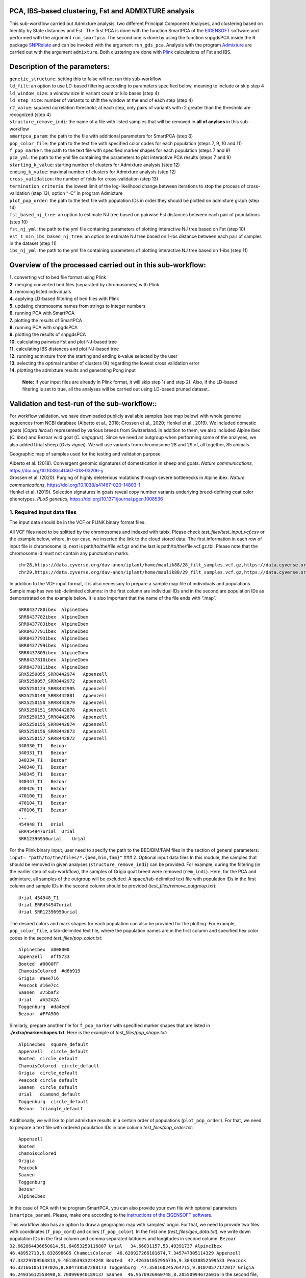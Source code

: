 .. _explore-genetic-structure:

PCA, IBS-based clustering, Fst and ADMIXTURE analysis
==================================================================

This sub-workflow carried out Admixture analysis, two different
Principal Component Analyses, and clustering based on Identity by State
distances and Fst . The first PCA is done with the function SmartPCA of
the
`EIGENSOFT <https://github.com/chrchang/eigensoft/tree/master/POPGEN>`__
software and performed with the argument ``run_smartpca``. The second
one is done by using the function snpgdsPCA inside the R package
`SNPRelate <https://code.bioconductor.org/browse/SNPRelate/RELEASE_3_17/>`__
and can be invoked with the argument ``run_gds_pca``. Analysis with the
program `Admixture <https://dalexander.github.io/admixture/>`__ are
carried out with the argument ``admixture``. Both clustering are done
with `Plink <https://www.cog-genomics.org/plink/2.0/>`__ calculations of
Fst and IBS.

Description of the parameters:
==============================

| ``genetic_structure``: setting this to false will not run this
  sub-workflow
| ``ld_filt``: an option to use LD-based filtering according to
  parameters specified below, meaning to include or skip step 4
| ``ld_window_size``: a window size in variant count or kilo bases (step
  4)
| ``ld_step_size``: number of variants to shift the window at the end of
  each step (step 4)
| ``r2_value``: squared correlation threshold; at each step, only pairs
  of variants with r2 greater than the threshold are recognized (step 4)
| ``structure_remove_indi``: the name of a file with listed samples that
  will be removed in **all of anylses** in this sub-workflow
| ``smartpca_param``: the path to the file with additional parameters
  for SmartPCA (step 6)
| ``pop_color_file``: the path to the text file with specified color
  codes for each population (steps 7, 9, 10 and 11)
| ``f_pop_marker``: the path to the text file with specified marker
  shapes for each population (steps 7 and 9)
| ``pca_yml``: the path to the yml file containing the parameters to
  plot interactive PCA results (steps 7 and 9)
| ``starting_k_value``: starting number of clusters for Admixture
  analysis (step 12)
| ``ending_k_value``: maximal number of clusters for Admixture analysis
  (step 12)
| ``cross_validation``: the number of folds for cross-validation (step
  13)
| ``termination_criteria``: the lowest limit of the log-likelihood
  change between iterations to stop the process of cross-validation
  (step 13), option “-C” in program Admixture
| ``plot_pop_order``: the path to the text file with population IDs in
  order they should be plotted on admixture graph (step 14)
| ``fst_based_nj_tree``: an option to estimate NJ tree based on pairwise
  Fst distances between each pair of populations (step 10)
| ``fst_nj_yml``: the path to the yml file containing parameters of
  plotting interactive NJ tree based on Fst (step 10)
| ``est_1_min_ibs_based_nj_tree``: an option to estimate NJ tree based
  on 1-ibs distance between each pair of samples in the dataset (step
  11)
| ``ibs_nj_yml``: the path to the yml file containing parameters of
  plotting interactive NJ tree based on 1-ibs (step 11)

Overview of the processed carried out in this sub-workflow:
===========================================================

| **1.** converting vcf to bed file format using Plink
| **2.** merging converted bed files (separated by chromosomes) with
  Plink
| **3.** removing listed individuals
| **4.** applying LD-based filtering of bed files with Plink
| **5.** updating chromosome names from strings to integer numbers
| **6.** running PCA with SmartPCA
| **7.** plotting the results of SmartPCA
| **8.** running PCA with snpgdsPCA
| **9.** plotting the results of snpgdsPCA
| **10.** calculating pairwise Fst and plot NJ-based tree
| **11.** calculating IBS distances and plot NJ-based tree
| **12.** running admixture from the starting and ending k-value
  selected by the user
| **13.** selecting the optimal number of clusters (K) regarding the
  lowest cross validation error
| **14.** plotting the admixture results and generating Pong input

   **Note:** If your input files are already in Plink format, it will
   skip step 1) and step 2). Also, if the LD-based filtering is set to
   true, all the analyses will be carried out using LD-based pruned
   dataset.

Validation and test-run of the sub-workflow::
=============================================

For workflow validation, we have downloaded publicly available samples
(see map below) with whole genome sequences from NCBI database (Alberto
et al., 2018; Grossen et al., 2020; Henkel et al., 2019). We included
domestic goats (*Capra hircus*) represented by various breeds from
Switzerland. In addition to them, we also included Alpine ibex (*C.
ibex*) and Bezoar wild goat (*C. aegagrus*). Since we need an outgroup
when performing some of the analyses, we also added Urial sheep (*Ovis
vignei*). We will use variants from chromosome 28 and 29 of, all
together, 85 animals.

|plot| Geographic map of samples used for the testing and validation
purpose

| Alberto et al. (2018). Convergent genomic signatures of domestication
  in sheep and goats. *Nature communications*,
  https://doi.org/10.1038/s41467-018-03206-y
| Grossen et al. (2020). Purging of highly deleterious mutations through
  severe bottlenecks in Alpine ibex. *Nature communications*,
  https://doi.org/10.1038/s41467-020-14803-1
| Henkel et al. (2019). Selection signatures in goats reveal copy number
  variants underlying breed-defining coat color phenotypes. *PLoS
  genetics*, https://doi.org/10.1371/journal.pgen.1008536

1. Required input data files
----------------------------

The input data should be in the VCF or PLINK binary format files.

All VCF files need to be splitted by the chromosomes and indexed with
tabix. Please check *test_files/test_input_vcf.csv* or the example
below, where, in our case, we inserted the link to the cloud stored
data. The first information in each row of input file is chromosome id,
next is path/to/the/file.vcf.gz and the last is
path/to/the/file.vcf.gz.tbi. Please note that the chromosome id must not
contain any punctuation marks.

::

   chr28,https://data.cyverse.org/dav-anon/iplant/home/maulik88/28_filt_samples.vcf.gz,https://data.cyverse.org/dav-anon/iplant/home/maulik88/28_filt_samples.vcf.gz.tbi
   chr29,https://data.cyverse.org/dav-anon/iplant/home/maulik88/29_filt_samples.vcf.gz,https://data.cyverse.org/dav-anon/iplant/home/maulik88/29_filt_samples.vcf.gz.tbi

In addition to the VCF input format, it is also necessary to prepare a
sample map file of individuals and populations. Sample map has two
tab-delimited columns: in the first column are individual IDs and in the
second are population IDs as demonstrated on the example below. It is
also important that the name of the file ends with “.map”.

::

   SRR8437780ibex  AlpineIbex
   SRR8437782ibex  AlpineIbex
   SRR8437783ibex  AlpineIbex
   SRR8437791ibex  AlpineIbex
   SRR8437793ibex  AlpineIbex
   SRR8437799ibex  AlpineIbex
   SRR8437809ibex  AlpineIbex
   SRR8437810ibex  AlpineIbex
   SRR8437811ibex  AlpineIbex
   SRX5250055_SRR8442974   Appenzell
   SRX5250057_SRR8442972   Appenzell
   SRX5250124_SRR8442905   Appenzell
   SRX5250148_SRR8442881   Appenzell
   SRX5250150_SRR8442879   Appenzell
   SRX5250151_SRR8442878   Appenzell
   SRX5250153_SRR8442876   Appenzell
   SRX5250155_SRR8442874   Appenzell
   SRX5250156_SRR8442873   Appenzell
   SRX5250157_SRR8442872   Appenzell
   340330_T1   Bezoar
   340331_T1   Bezoar
   340334_T1   Bezoar
   340340_T1   Bezoar
   340345_T1   Bezoar
   340347_T1   Bezoar
   340426_T1   Bezoar
   470100_T1   Bezoar
   470104_T1   Bezoar
   470106_T1   Bezoar
   ...
   454948_T1   Urial
   ERR454947urial  Urial
   SRR12396950urial    Urial

For the Plink binary input, user need to specify the path to the
BED/BIM/FAM files in the section of general parameters:
``input= "path/to/the/files/*.{bed,bim,fam}"`` ### 2. Optional input
data files In this module, the samples that should be removed in given
analyses (``structure_remove_indi``) can be provided. For example,
during the filtering (in the earlier step of sub-workflow), the samples
of Grigia goat breed were removed (``rem_indi``). Here, for the PCA and
admixture, all samples of the outgroup will be excluded. A
space/tab-delimited text file with population IDs in the first column
and sample IDs in the second column should be provided
(*test_files/remove_outgroup.txt*):

::

   Urial 454948_T1
   Urial ERR454947urial
   Urial SRR12396950urial

The desired colors and mark shapes for each population can also be
provided for the plotting. For example, ``pop_color_file``, a
tab-delimited text file, where the population names are in the first
column and specified hex color codes in the second
*test_files/pop_color.txt*:

::

   AlpineIbex  #008000
   Appenzell   #ff5733
   Booted  #0000FF
   ChamoisColored  #d6b919
   Grigia  #aee716
   Peacock #16e7cc
   Saanen  #75baf3
   Urial   #A52A2A
   Toggenburg  #da4eed
   Bezoar  #FFA500

Similarly, prepare another file for ``f_pop_marker`` with specified
marker shapes that are listed in **./extra/markershapes.txt**. Here is
the example of *test_files/pop_shape.txt*:

::

   AlpineIbex  square_default
   Appenzell   circle_default
   Booted  circle_default
   ChamoisColored  circle_default
   Grigia  circle_default
   Peacock circle_default
   Saanen  circle_default
   Urial   diamond_default
   Toggenburg  circle_default
   Bezoar  triangle_default

Additionally, we will like to plot admixture results in a certain order
of populations (``plot_pop_order``). For that, we need to prepare a text
file with ordered population IDs in one column
*test_files/pop_order.txt*:

::

   Appenzell
   Booted
   ChamoisColored
   Grigia
   Peacock
   Saanen
   Toggenburg
   Bezoar
   AlpineIbex

In the case of PCA with the program SmartPCA, you can also provide your
own file with optional parameters (``smartpca_param``). Please, make one
according to the `instructions of the EIGENSOFT
software <https://github.com/chrchang/eigensoft/tree/master/POPGEN>`__.

This workflow also has an option to draw a geographic map with samples’
origin. For that, we need to provide two files with coordinates
(``f_pop_cord``) and colors (``f_pop_color``). In the first one
(*test_files/geo_data.txt*), we write down population IDs in the first
column and comma separated latitudes and longitudes in second column.
``Bezoar   32.662864436650814,51.64853259116807 Urial   34.66031157,53.49391737 AlpineIbex  46.48952713,9.832698605 ChamoisColored  46.620927266181674,7.345747305114329 Appenzell   47.33229709563813,9.401363933224248 Booted  47.426361052956736,9.384330852599533 Peacock 46.321661051197026,8.804738507288173 Toggenburg  47.358160245764715,9.01070577172017 Grigia  46.24935612558498,8.700996940189137 Saanen  46.9570926960748,8.205509946726016``
In the second file, we specified the hex codes of colors that will
represent each population (*test_files/pop_color.txt*).

``AlpineIbex   #008000 Appenzell   #ff5733 Booted  #0000FF ChamoisColored  #d6b919 Grigia  #aee716 Peacock #16e7cc Saanen  #75baf3 Urial   #A52A2A Toggenburg  #da4eed Bezoar  #FFA500``
The last file is not obligatory as the tool can choose random colors,
while the first one with coordinates is necessary for map plotting.

3. Setting the parameters
-------------------------

| At the beginning, we have to specify some of the general parameters,
  which can be found in the first tab of GUI (**general_param**):
| ``input``: path to the .csv input file for the VCF format or names of
  the PLINK binary files;
| ``outDir``: the name of the output folder;
| ``sample_map``: path to the file with the suffix “.map” that have
  listed individuals and populations as addition to VCF input;
| ``concate_vcf_prefix``: file prefix of the genome-wise merged vcf
  files;
| ``geo_plot_yml``: path to the yaml file containing parameters for
  plotting the samples on a geographical map;
| ``tile_yml``: path to the yaml file containing parameters for the
  geographical map to be used for plotting;
| ``f_chrom_len``: path to the file with chromosomes’ length for the
  Plink binary inputs;
| ``f_pop_cord``: path to the file with geographical locations for map
  plotting;
| ``f_pop_color``: path to the file with specified colors for map
  plotting;
| ``fasta``: the name of the reference genome fasta file that will be
  used for converting in case of PLINK input;
| ``allow_extra_chrom``: set to true if the input contains chromosome
  name in the form of string;
| ``max_chrom``: maximum number of chromosomes;
| ``outgroup``: the population ID of the outgroup;
| ``cm_to_bp``: the number of base pairs that corresponds to one cM

Move forward to the tab named **genstruct_params** dedicated to the PCA,
Admixture and both NJ clustering analyses, where we specify parameters
described at the begining of this read.me. At the end, save the
parameters as yml file.

After setting the parameters, choose any profile, we prefer mamba, and
set maximum number of processes, 10 in our case, that can be executed in
parallel by each executor. From within the **scalepopgen** folder,
execute the following command:

::

   nextflow run scalepopgen.nf  -params-file gen_struct.yml -profile mamba -qs 10

You can check all the other command running options with the option help
:

::

   nextflow run scalepopgen.nf -help

If the module analyses are processed successfully, the command line
output is looking like this:

::

   N E X T F L O W  ~  version 23.04.1
   Launching `scalepopgen.nf` [big_swirles] DSL2 - revision: 9f9aaad1d2
   executor >  slurm (10)
   [26/3c186e] process > GENERATE_POP_COLOR_MAP (generating pop color map)                                          [100%] 1 of 1 ✔
   [33/cca7ac] process > PLOT_GEO_MAP (plotting_sample_on_map)                                                      [100%] 1 of 1 ✔
   [27/5137ac] process > CONVERT_FILTERED_VCF_TO_PLINK:CONVERT_VCF_TO_BED (converting_vcf_to_bed_CHR29)             [100%] 2 of 2 ✔
   [0c/af2851] process > CONVERT_FILTERED_VCF_TO_PLINK:MERGE_BED (merging_bed_goats)                                [100%] 1 of 1 ✔
   [d8/740abc] process > EXPLORE_GENETIC_STRUCTURE:REMOVE_INDI_STRUCTURE (remove_indi_pca_goats)                    [100%] 1 of 1 ✔
   [2d/1ba3a8] process > EXPLORE_GENETIC_STRUCTURE:LD_FILTER_STRUCTURE (ld_filtering_goats_rem_indi)                [100%] 1 of 1 ✔
   [56/e7e488] process > EXPLORE_GENETIC_STRUCTURE:UPDATE_CHROM_IDS (updating_chrom_ids)                            [100%] 1 of 1 ✔
   [7d/fceb05] process > EXPLORE_GENETIC_STRUCTURE:RUN_SMARTPCA (running_smartpca_goats_rem_indi_ld_filtered_upd... [100%] 1 of 1 ✔
   [66/231574] process > EXPLORE_GENETIC_STRUCTURE:PLOT_SMARTPCA (plot_interactive_pca)                             [100%] 1 of 1 ✔
   [7b/2561e0] process > EXPLORE_GENETIC_STRUCTURE:RUN_SNPGDSPCA (running_snpgdspca_goats_rem_indi_ld_filtered_u... [100%] 1 of 1 ✔
   [6e/5c3380] process > EXPLORE_GENETIC_STRUCTURE:PLOT_SNPGDSPCA (plot_interactive_pca)                            [100%] 1 of 1 ✔
   [75/0f8471] process > EXPLORE_GENETIC_STRUCTURE:CALC_PAIRWISE_FST (ld_filtering_goats_rem_indi_ld_filtered)      [100%] 1 of 1 ✔
   [cd/67a405] process > EXPLORE_GENETIC_STRUCTURE:CALC_1_MIN_IBS_DIST (1_min_ibs_distance_goats_rem_indi_ld_fil... [100%] 1 of 1 ✔
   [01/dfc42f] process > EXPLORE_GENETIC_STRUCTURE:RUN_ADMIXTURE_DEFAULT (run_admixture_5)                          [100%] 9 of 9 ✔
   [7a/ae5112] process > EXPLORE_GENETIC_STRUCTURE:EST_BESTK_PLOT (estimating_bestK)                                [100%] 1 of 1 ✔
   [44/e127c9] process > EXPLORE_GENETIC_STRUCTURE:GENERATE_PONG_INPUT (generating_pong_input)                      [100%] 1 of 1 ✔
   Completed at: 09-Aug-2023 13:56:31
   Duration    : 5m 52s
   CPU hours   : 2.8
   Succeeded   : 25

4. Description of the output files generated by this sub-workflow:
------------------------------------------------------------------

The results are stored in the folder **./genetic_structure** and inside
we have subfolders of each PCA, Admixture and interactiv plots. In
subfolder **/plink** are stored files after modifying and filtering
steps.

.. figure:: ../../images/genstruct_dir.PNG
   :alt: folders

   folders

Each PCA has its own folder with eigenvectors and eigenvalues: |folders|

.. figure:: ../../images/smartPCA_dir.PNG
   :alt: folders

   folders

Folder admixture contains Q-matrices for each K value together with
interactive plot of optimal K:

.. figure:: ../../images/admixture_dir.PNG
   :alt: folders

   folders

Interactive plots of PCA and both NJ trees are stored here:

.. figure:: ../../images/genstruct_plots_dir.PNG
   :alt: folders

   folders

Let’s take a look at the PCA plots first. On both of them our samples
cluster into three groups. In the first one we can found all breeds of
domestic goats from Switzerland. In another cluster are Alpine ibexes
and in the third one are Bezoar wild goats.

.. figure:: ../../images/test_pca_plot.svg
   :alt: image description

   image description

Figure 1: Interactive plots of both Principal Component Analyses

Program Admixture estimated the optimal number of clusters at five. As
we can see on Figure 2, four Swiss goats (Booted, Chamois colored,
Peacock and Saanen) are showing very similar genomic structures.
Appenzell and Toggenburg goat breeds have distinct and more homogeneous
structures with some individual goats that share segments with other
breeds from Switzerland. Both wild species, Alpine ibex and Bezoar, have
uniform genetic structures.

|image1| Figure 2: Population structures of our dataset

The NJ tree of IBS-based (Figure 3) distances positioned the branches of
Swiss goats according to their breeds. Alpine ibexes and Bezoar wild
goats formed their own clade, inside of which we can see clear
distinction between the two species. According to that distribution was
also the layout of Fst-based NJ tree (Figure 4), but, unlike the
IBS-based tree, here we have population’ divergence.

|image description| Figure 3: A neighbor-joining tree constructed with
matrix of IBS distances between individuals

|image2| Figure 4: A neighbor-joining tree constructed with Fst
distances between populations

5. Generating the interactive plots without running the workflow
----------------------------------------------------------------

For generating the interactive pca plot only (withut re-running the
workflow), one can use the following command:

::

   python3 plot_interactive_pca.py <eigenvect_file> <eigenval_file> pop_markershape_col.txt pca.yml <output_prefix>

The python script is located in the bin folder of scalepopgen. **** and
**** are located in the respective output folders of smartpca and
gds_pca. The yaml file is located in “/parameters/plots/” folder.
**pop_markershape_col.txt** is located in the folder of
“interactive_plots/pca/” or one can also create this tab-delimited file
with this format: the first column is pop_id, the second column is
shape_id, the third column is hex color code. Refer to
“./extra/markershapes.txt” to see the list of shapes implemented in this
bokeh-dependent python script. The parameters of the yaml files are
described below:

::

    plot_width: plot-width size in pixel
    plot_height: plot-height size in pixel
    pc_x_to_plot: which pc to plot on the x-axis
    pc_y_to_plot: which pc to plot on the y-axis
    fill_alpha: fill-color intensity 
    line_alpha: line-color intensity
    marker_size : size of the markers to be plotted; input should be boolean; True or False
    show_sample_label: whether or not to show the sample label for each dot during hovering. 

**For plotting the large number of samples and population, increase the
plot_width and plot_height size, reduce the marker_size and set
show_sample_label to false**

Next, the admixture plot can be also generated with the following
command:

::

   python3 plot_interactive_q_mat.py -q <Q_matrix_file> -f <plink_fam_file> -y admixture.yml -c color.txt -o <output_prefix> -s plot_pop_order.txt

The python script located in the bin folder of scalepopgen. **** is
located in the respective output folder of admixture. The file is
located in folder \**./plink/update_chrom_ids/*.fam\ **. Text
files**\ color.txt\ **and**\ plot_pop_order.txt\ **can be created by the
user. File**\ color.txt*\* has hex color codes listed in one column:

::

   #FF0000
   #00FF00
   #0000FF
   #FFFF00
   #FF00FF
   #00FFFF
   #FFA500
   #800080
   #008000
   #800000

Similarly, in file **plot_pop_order.txt** population IDs are listed in
one column according to the order they should be plotted:

::

   Appenzell
   Booted
   ChamoisColored
   Peacock
   Saanen
   Toggenburg
   Bezoar
   AlpineIbex

The yaml file **admixture.yml** is located in “/parameters/plots/” and
it cointains parameters described below:

::

    width: plot-width size in pixel
    height: plot-height size in pixel
    bar_width: the width of each sample bar
    sample_label_orientation: degrees of anlge at which the sample labels should be written
    pop_label_orientation: degrees of anlge at which the population labels should be written
    space_pop_group: the width of space between populations
    legend_font_size: font size of the legend
    num_legend_per_col: number of different K per column
    label_font_size: font size of the labels
    fil_alpha: fill-color intensity 

For generating the IBS-dist interactive NJ trees, one can use the
following command:

::

   python3 make_ibs_dist_nj_tree.py -r <outgroup> -i <square_mat_mdist_file> -m <mdist.id_file> -c pop_sc_color.map -y ibs_nj.yml -o <output_prefix>

The python script is located in the bin folder of scalepopgen. ****
refers to the population to be used for rooting the tree, **** refers to
the sqaure matrix of 1-ibs distance between pairwise samples and
generated by plink1.9, **<mdist.id_file>** refers to id file generated
along with the square matrix by plink1.9, **pop_sc_color.map\* is the
tab-delimited file containing the first column as pop_id, second column
as sample size and the third column as hex color code. Also generated by
the workflow and saved in the output folder as**\ pop_sc_color.map**.
The yml file is located in “parameter/plots/” folder. The parameter of
the yml files are described below:

::

    width: plot-width size in pixel
    height: plot-height size in pixel
    layout: the tree layout, valid options: 'c','r','d', for circular, right and down layout of the tree
    tip_label_align: whether or not to align the tip labels; input should be boolean; True or False
    tip_label_font_size: the font size of the tip labels, default: "12px"
    edge_widths: the width of edges, default: 1
    node_sizes: the size of nodes, default:6
    node_hover: whether or not to show details info of the node while hovering; input should be boolean; True or False

The python script can also be run directly using the file containing
tree in newick format. For more details run “python3
make_ibs_dist_nj_tree.py -h”. As the python script is dependent on
Toytree, for more details of these parameters, refer to
`Toytree <https://toytree.readthedocs.io/en/latest/>`__ documentation.

For generating the fst-based NJ tree, one can use the following command:

::

   python3 make_fst_dist_nj_tree.py -i <fst_summary_file_generated_by_plink2> -r <outgroup> -o <output_prefix> -y fst_nj.yml -c pop_sc_color.map

References
==========

Please cite the following papers if you use this sub-workflow in your
study:

[1] Alexander, D. H., Novembre, J., & Lange, K. (2009). Fast model-based
estimation of ancestry in unrelated individuals. Genome research, 19(9),
1655-1664. https://doi.org/10.1101/gr.094052.109

[2] Patterson, N., Price, A. L., & Reich, D. (2006). Population
structure and eigenanalysis. PLoS genetics, 2(12), e190.
https://doi.org/10.1371/journal.pgen.0020190

[3] Price, A. L., Patterson, N. J., Plenge, R. M., Weinblatt, M. E.,
Shadick, N. A., & Reich, D. (2006). Principal components analysis
corrects for stratification in genome-wide association studies. Nature
genetics, 38(8), 904-909. https://doi.org/10.1038/ng1847

[4] Zheng, X., Levine, D., Shen, J., Gogarten, S. M., Laurie, C., &
Weir, B. S. (2012). A high-performance computing toolset for relatedness
and principal component analysis of SNP data. Bioinformatics (Oxford,
England), 28(24), 3326-3328.
https://doi.org/10.1093/bioinformatics/bts606

[5] Francis, R. M. (2017). pophelper: an R package and web app to
analyse and visualize population structure. Mol Ecol Resour, 17: 27–32.
doi:10.1111/1755-0998.12509

[6] Huerta-Cepas, J. et al.,(2016). ETE 3: Reconstruction, Analysis, and
Visualization of Phylogenomic Data, Molecular Biology and Evolution,
Volume 33, Issue 6, June 2016, Pages 1635–1638,
https://doi.org/10.1093/molbev/msw046.

[7] Eaton, Deren. (2019). Toytree: A minimalist tree visualization and
manipulation library for Python. Methods in Ecology and Evolution. 11.
10.1111/2041-210X.13313.

[8] Di Tommaso, P., Chatzou, M., Floden, E. et al. Nextflow enables
reproducible computational workflows. Nat Biotechnol 35, 316-319 (2017).
https://doi.org/10.1038/nbt.3820

License
=======

MIT

.. |plot| image:: ../../images/Sample_info.png
.. |folders| image:: ../../images/gds_PCA_dir.PNG
.. |image1| image:: ../../images/admixture_plot.svg
.. |image description| image:: ../../images/ibs_tree.svg
.. |image2| image:: ../../images/fst_tree.svg
